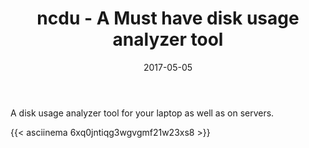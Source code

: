 #+TITLE: ncdu - A Must have disk usage analyzer tool
#+DATE: 2017-05-05
#+PUBLISHDATE: 2017-05-05
#+DRAFT: false

A disk usage analyzer tool for your laptop as well as on servers. 

{{< asciinema 6xq0jntiqg3wgvgmf21w23xs8 >}}

